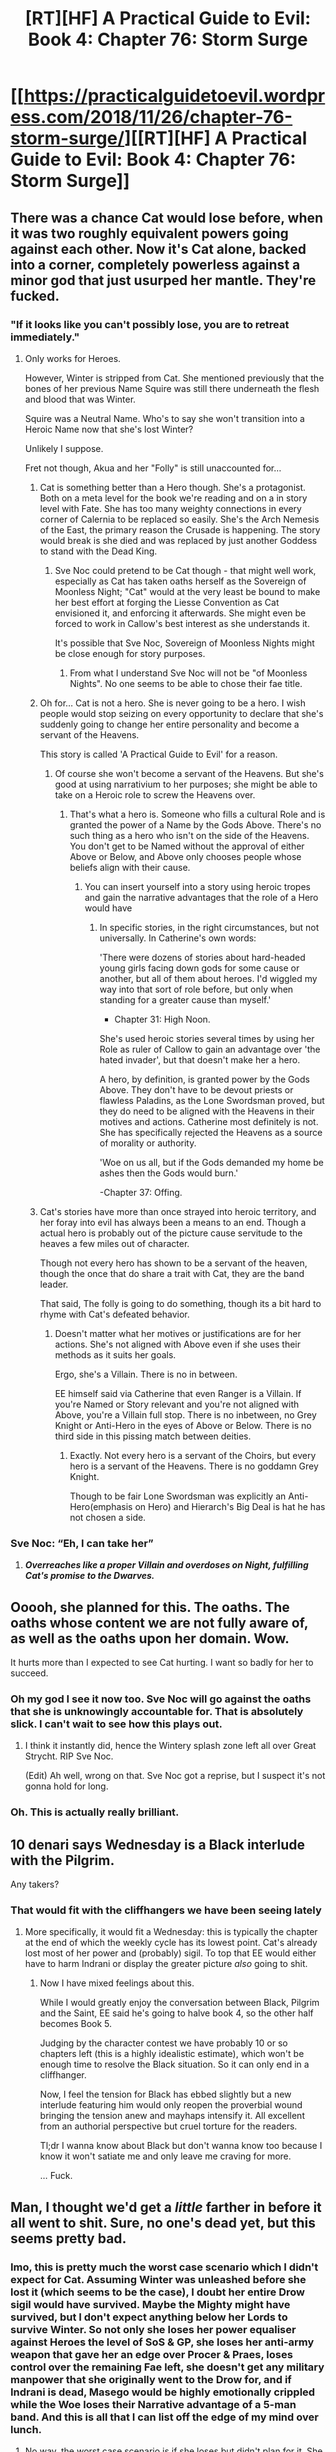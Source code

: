 #+TITLE: [RT][HF] A Practical Guide to Evil: Book 4: Chapter 76: Storm Surge

* [[https://practicalguidetoevil.wordpress.com/2018/11/26/chapter-76-storm-surge/][[RT][HF] A Practical Guide to Evil: Book 4: Chapter 76: Storm Surge]]
:PROPERTIES:
:Author: Zayits
:Score: 81
:DateUnix: 1543208566.0
:DateShort: 2018-Nov-26
:END:

** There was a chance Cat would lose before, when it was two roughly equivalent powers going against each other. Now it's Cat alone, backed into a corner, completely powerless against a minor god that just usurped her mantle. They're fucked.
:PROPERTIES:
:Author: TristanTheViking
:Score: 59
:DateUnix: 1543211662.0
:DateShort: 2018-Nov-26
:END:

*** "If it looks like you can't possibly lose, you are to retreat immediately."
:PROPERTIES:
:Author: Frommerman
:Score: 37
:DateUnix: 1543212348.0
:DateShort: 2018-Nov-26
:END:

**** Only works for Heroes.

However, Winter is stripped from Cat. She mentioned previously that the bones of her previous Name Squire was still there underneath the flesh and blood that was Winter.

Squire was a Neutral Name. Who's to say she won't transition into a Heroic Name now that she's lost Winter?

Unlikely I suppose.

Fret not though, Akua and her "Folly" is still unaccounted for...
:PROPERTIES:
:Author: BlackKnightG93M
:Score: 27
:DateUnix: 1543219296.0
:DateShort: 2018-Nov-26
:END:

***** Cat is something better than a Hero though. She's a protagonist. Both on a meta level for the book we're reading and on a in story level with Fate. She has too many weighty connections in every corner of Calernia to be replaced so easily. She's the Arch Nemesis of the East, the primary reason the Crusade is happening. The story would break is she died and was replaced by just another Goddess to stand with the Dead King.
:PROPERTIES:
:Score: 22
:DateUnix: 1543236339.0
:DateShort: 2018-Nov-26
:END:

****** Sve Noc could pretend to be Cat though - that might well work, especially as Cat has taken oaths herself as the Sovereign of Moonless Night; "Cat" would at the very least be bound to make her best effort at forging the Liesse Convention as Cat envisioned it, and enforcing it afterwards. She might even be forced to work in Callow's best interest as she understands it.

It's possible that Sve Noc, Sovereign of Moonless Nights might be close enough for story purposes.
:PROPERTIES:
:Author: Locoleos
:Score: 7
:DateUnix: 1543241333.0
:DateShort: 2018-Nov-26
:END:

******* From what I understand Sve Noc will not be "of Moonless Nights". No one seems to be able to chose their fae title.
:PROPERTIES:
:Author: Azzazeal
:Score: 8
:DateUnix: 1543244236.0
:DateShort: 2018-Nov-26
:END:


***** Oh for... Cat is not a hero. She is never going to be a hero. I wish people would stop seizing on every opportunity to declare that she's suddenly going to change her entire personality and become a servant of the Heavens.

This story is called 'A Practical Guide to Evil' for a reason.
:PROPERTIES:
:Author: tavitavarus
:Score: 5
:DateUnix: 1543254957.0
:DateShort: 2018-Nov-26
:END:

****** Of course she won't become a servant of the Heavens. But she's good at using narrativium to her purposes; she might be able to take on a Heroic role to screw the Heavens over.
:PROPERTIES:
:Author: King_of_Men
:Score: 3
:DateUnix: 1543284710.0
:DateShort: 2018-Nov-27
:END:

******* That's what a hero is. Someone who fills a cultural Role and is granted the power of a Name by the Gods Above. There's no such thing as a hero who isn't on the side of the Heavens. You don't get to be Named without the approval of either Above or Below, and Above only chooses people whose beliefs align with their cause.
:PROPERTIES:
:Author: tavitavarus
:Score: 2
:DateUnix: 1543298077.0
:DateShort: 2018-Nov-27
:END:

******** You can insert yourself into a story using heroic tropes and gain the narrative advantages that the role of a Hero would have
:PROPERTIES:
:Author: Halinn
:Score: 1
:DateUnix: 1543309182.0
:DateShort: 2018-Nov-27
:END:

********* In specific stories, in the right circumstances, but not universally. In Catherine's own words:

'There were dozens of stories about hard-headed young girls facing down gods for some cause or another, but all of them about heroes. I'd wiggled my way into that sort of role before, but only when standing for a greater cause than myself.'

- Chapter 31: High Noon.

She's used heroic stories several times by using her Role as ruler of Callow to gain an advantage over 'the hated invader', but that doesn't make her a hero.

A hero, by definition, is granted power by the Gods Above. They don't have to be devout priests or flawless Paladins, as the Lone Swordsman proved, but they do need to be aligned with the Heavens in their motives and actions. Catherine most definitely is not. She has specifically rejected the Heavens as a source of morality or authority.

'Woe on us all, but if the Gods demanded my home be ashes then the Gods would burn.'

-Chapter 37: Offing.
:PROPERTIES:
:Author: tavitavarus
:Score: 6
:DateUnix: 1543310464.0
:DateShort: 2018-Nov-27
:END:


***** Cat's stories have more than once strayed into heroic territory, and her foray into evil has always been a means to an end. Though a actual hero is probably out of the picture cause servitude to the heaves a few miles out of character.

Though not every hero has shown to be a servant of the heaven, though the once that do share a trait with Cat, they are the band leader.

That said, The folly is going to do something, though its a bit hard to rhyme with Cat's defeated behavior.
:PROPERTIES:
:Author: Oaden
:Score: 1
:DateUnix: 1543265706.0
:DateShort: 2018-Nov-27
:END:

****** Doesn't matter what her motives or justifications are for her actions. She's not aligned with Above even if she uses their methods as it suits her goals.

Ergo, she's a Villain. There is no in between.

EE himself said via Catherine that even Ranger is a Villain. If you're Named or Story relevant and you're not aligned with Above, you're a Villain full stop. There is no inbetween, no Grey Knight or Anti-Hero in the eyes of Above or Below. There is no third side in this pissing match between deities.
:PROPERTIES:
:Author: BlackKnightG93M
:Score: 4
:DateUnix: 1543268238.0
:DateShort: 2018-Nov-27
:END:

******* Exactly. Not every hero is a servant of the Choirs, but every hero is a servant of the Heavens. There is no goddamn Grey Knight.

Though to be fair Lone Swordsman was explicitly an Anti-Hero(emphasis on Hero) and Hierarch's Big Deal is hat he has not chosen a side.
:PROPERTIES:
:Author: CapnSmurfy
:Score: 2
:DateUnix: 1543347936.0
:DateShort: 2018-Nov-27
:END:


*** Sve Noc: “Eh, I can take her”
:PROPERTIES:
:Author: HeWhoBringsDust
:Score: 18
:DateUnix: 1543214197.0
:DateShort: 2018-Nov-26
:END:

**** */Overreaches like a proper Villain and overdoses on Night, fulfilling Cat's promise to the Dwarves./*
:PROPERTIES:
:Author: vimefer
:Score: 8
:DateUnix: 1543247332.0
:DateShort: 2018-Nov-26
:END:


** Ooooh, she planned for this. The oaths. The oaths whose content we are not fully aware of, as well as the oaths upon her domain. Wow.

It hurts more than I expected to see Cat hurting. I want so badly for her to succeed.
:PROPERTIES:
:Author: TaltosDreamer
:Score: 30
:DateUnix: 1543215074.0
:DateShort: 2018-Nov-26
:END:

*** Oh my god I see it now too. Sve Noc will go against the oaths that she is unknowingly accountable for. That is absolutely slick. I can't wait to see how this plays out.
:PROPERTIES:
:Author: Iwasahipsterbefore
:Score: 31
:DateUnix: 1543216725.0
:DateShort: 2018-Nov-26
:END:

**** I think it instantly did, hence the Wintery splash zone left all over Great Strycht. RIP Sve Noc.

(Edit) Ah well, wrong on that. Sve Noc got a reprise, but I suspect it's not gonna hold for long.
:PROPERTIES:
:Author: vimefer
:Score: 7
:DateUnix: 1543247407.0
:DateShort: 2018-Nov-26
:END:


*** Oh. This is actually really brilliant.
:PROPERTIES:
:Author: soonnanandnaanssoon
:Score: 10
:DateUnix: 1543217048.0
:DateShort: 2018-Nov-26
:END:


** 10 denari says Wednesday is a Black interlude with the Pilgrim.

Any takers?
:PROPERTIES:
:Author: BlackKnightG93M
:Score: 26
:DateUnix: 1543219418.0
:DateShort: 2018-Nov-26
:END:

*** That would fit with the cliffhangers we have been seeing lately
:PROPERTIES:
:Author: Just_some_guy16
:Score: 8
:DateUnix: 1543231146.0
:DateShort: 2018-Nov-26
:END:

**** More specifically, it would fit a Wednesday: this is typically the chapter at the end of which the weekly cycle has its lowest point. Cat's already lost most of her power and (probably) sigil. To top that EE would either have to harm Indrani or display the greater picture /also/ going to shit.
:PROPERTIES:
:Author: Zayits
:Score: 6
:DateUnix: 1543244353.0
:DateShort: 2018-Nov-26
:END:

***** Now I have mixed feelings about this.

While I would greatly enjoy the conversation between Black, Pilgrim and the Saint, EE said he's going to halve book 4, so the other half becomes Book 5.

Judging by the character contest we have probably 10 or so chapters left (this is a highly idealistic estimate), which won't be enough time to resolve the Black situation. So it can only end in a cliffhanger.

Now, I feel the tension for Black has ebbed slightly but a new interlude featuring him would only reopen the proverbial wound bringing the tension anew and mayhaps intensify it. All excellent from an authorial perspective but cruel torture for the readers.

Tl;dr I wanna know about Black but don't wanna know too because I know it won't satiate me and only leave me craving for more.

... Fuck.
:PROPERTIES:
:Author: BlackKnightG93M
:Score: 1
:DateUnix: 1543258576.0
:DateShort: 2018-Nov-26
:END:


** Man, I thought we'd get a /little/ farther in before it all went to shit. Sure, no one's dead yet, but this seems pretty bad.
:PROPERTIES:
:Author: RUGDelverOP
:Score: 22
:DateUnix: 1543209282.0
:DateShort: 2018-Nov-26
:END:

*** Imo, this is pretty much the worst case scenario which I didn't expect for Cat. Assuming Winter was unleashed before she lost it (which seems to be the case), I doubt her entire Drow sigil would have survived. Maybe the Mighty might have survived, but I don't expect anything below her Lords to survive Winter. So not only she loses her power equaliser against Heroes the level of SoS & GP, she loses her anti-army weapon that gave her an edge over Procer & Praes, loses control over the remaining Fae left, she doesn't get any military manpower that she originally went to the Drow for, and if Indrani is dead, Masego would be highly emotionally crippled while the Woe loses their Narrative advantage of a 5-man band. And this is all that I can list off the edge of my mind over lunch.
:PROPERTIES:
:Author: soonnanandnaanssoon
:Score: 24
:DateUnix: 1543210116.0
:DateShort: 2018-Nov-26
:END:

**** No way, the worst case scenario is if she loses but didn't plan for it. She did, and we're going to just have to see what happens next.
:PROPERTIES:
:Author: werafdsaew
:Score: 10
:DateUnix: 1543215843.0
:DateShort: 2018-Nov-26
:END:


** u/Gr_Cheese:
#+begin_quote
  Choosing my words with great care, I grinned and met its gaze.

  “Take me to your leader,” I ordered.
#+end_quote

Oath shenanigans. Cat already won.

Was the whole 'Get everyone brawling in the middle of the city!' plan actually a plan? Was it the author deceiving the reader or was there some meta-purpose I'm missing? Would the Brawl-City plan have had a preferable outcome? Because Sve Noc combining Winter and Night, then inadvertently oath-ing every Drow seems like the best possible outcome outside of just beating literally everyone into submission.
:PROPERTIES:
:Author: Gr_Cheese
:Score: 16
:DateUnix: 1543243070.0
:DateShort: 2018-Nov-26
:END:


** The whole drow arc lacks narrative weight for me. It's a side show. Even if Cat loses Winter to some z-list wannabe God, her long term goals and desires won't have been affected. Oh no, she lost something she didn't want.... And also, fights with the Drow are starting to look like the /Matrix 3/; the more powerful the fighters, the less interesting the fight. Because of all of this it's hard to feel invested in the fight or the characters.
:PROPERTIES:
:Author: somerando11
:Score: 16
:DateUnix: 1543232485.0
:DateShort: 2018-Nov-26
:END:

*** Until the drow Apotheosis engine was unveiled, I almost thought the same thing. Now it seems like she's fallen into something beyond her control.
:PROPERTIES:
:Score: 11
:DateUnix: 1543249701.0
:DateShort: 2018-Nov-26
:END:


*** Agreed, I'm exhausted by this arc. It's a whole lot of battle-jerking, random terms and pointless names, it's like a bunch of bad web-serial tropes suddenly showed up.

At least her losing her mantle is an interesting development.
:PROPERTIES:
:Author: Werthet
:Score: 3
:DateUnix: 1543329503.0
:DateShort: 2018-Nov-27
:END:


** This feels like one of those chapters that would need /heavy/ editing before being in a published book. I've no doubt EE had a vision in mind while writing this, but I think it fell a bit short of audience understanding.

Hopefully proper editing will be able to improve it if/when it's published.
:PROPERTIES:
:Author: cyberdsaiyan
:Score: 6
:DateUnix: 1543255345.0
:DateShort: 2018-Nov-26
:END:


** Side note, what ever happened to the demon inside Cats soul that stole her third aspect? I don't quite remember how that was resolved.
:PROPERTIES:
:Author: Iwasahipsterbefore
:Score: 3
:DateUnix: 1543232472.0
:DateShort: 2018-Nov-26
:END:

*** so yes like the other guy said but i'll make it more detailed.

her third aspect was supposed to be "seek", were she could basically get information she needed, but that one got corrupted by the demon so she lost it by having apprentice cutting it out permanently crippling the name of squire for her.

then she lost her name by having it stolen by the goblin before her resurrection, but by killing him she claimed it again but rather then getting the same name she had before, she got it granted anew with all 3 aspects so then she had potential for 3 aspects yet again.

then with winter making a deal with her with her heart being replaced and her nature shifted her third aspect became fall, that makes things enter the domain of winter.
:PROPERTIES:
:Author: Banarok
:Score: 16
:DateUnix: 1543239714.0
:DateShort: 2018-Nov-26
:END:


*** Cut out by Apprentice (iirc including the aspect), then all aspects got reset in the Liesse shenanigans
:PROPERTIES:
:Author: asdfion
:Score: 9
:DateUnix: 1543237337.0
:DateShort: 2018-Nov-26
:END:


*** The demon didn't steal her aspect - Masego cut it out to stave off demon corruption, along with a chunk of her soul. Interestingly it gave her something like a reverse case of phantom limb, and she walks funny because of it; in the current chapter there's a reference to her "bad leg". That's because of that.

She briefly lost the name of squire at first Liesse, and gained it back with three new and unrelated aspects. Break, Take and then she got Fall as a winter power. Only Fall stayed around, though Take morphed into that artifact thing.
:PROPERTIES:
:Author: Locoleos
:Score: 1
:DateUnix: 1543281979.0
:DateShort: 2018-Nov-27
:END:


** Sve Noc... two faced goddess... Cat's schtick often relies on usurping power from a superior entity via narrative... Akua has been building herself up as a "tool without personality" while Catherine has been digging into her out of curiosity about how much humanity she has left... cat's power almost always comes with a cost, but with winter, it seems like she doesn't really have anything left to lose...

But there is.

Cat's personality itself.

Half of her humanity.

What if...

Cat usurps the mantle/Name/Title of the two faced goddess...

... with her alter ego being Akua?

Then the oath with Vivienne would essentially have to be applied to herself... as Akua is a /part/ of her, a tool. Ending of the final book having Catherine/Akua face off against her former friends... the ultimate climactic fight!
:PROPERTIES:
:Author: cyberdsaiyan
:Score: 3
:DateUnix: 1543257730.0
:DateShort: 2018-Nov-26
:END:


** [[http://topwebfiction.com/vote.php?for=a-practical-guide-to-evil][Vote for A Practical Guide to Evil on TopWebFiction!]]

Since we're in the last stretch of what is going to be Book IV, as a minor note the character contest is going to be sped up a bit (so it will end with the book instead of remain in limbo between books). That means there's two matchups to vote on tonight. First is the last of the initial brackets, Hakram vs Larat, while the second starts the second round: Cat vs the Dead King. Links to vote below.

Hakram vs Larat: [[https://www.strawpoll.me/16918699?fbclid=IwAR0-83eVJVSPTLBKLEXl1S_uxMRJ0eBLAyL5OAlAHxBtIpqlb5cdcaf6epU][Link to the vote.]]

Cat vs the Dead King: [[https://www.strawpoll.me/16917782?fbclid=IwAR2BrBcJGmOE0V0aXZRehtdvLvuylb8doJrC_8foLwjmgJ1BsCLbx_yfVx4][Link to the vote.]]
:PROPERTIES:
:Author: Zayits
:Score: 4
:DateUnix: 1543209033.0
:DateShort: 2018-Nov-26
:END:

*** You've got those links the wrong way round mate.
:PROPERTIES:
:Author: Mingablo
:Score: 7
:DateUnix: 1543218117.0
:DateShort: 2018-Nov-26
:END:


** I haven't been a fan of the Drow arc, but I really liked this chapter.

#+begin_quote
  some -- viper tongues one and all -- might call me a hypocrite for complaining
#+end_quote

Ok, I laughed. Cat, you're nothing if you're not a hypocrite.

#+begin_quote
  “You seem irritated,” Rumena noted. “Is your attempted enslavement of my entire race proving too troublesome for your tastes?”
#+end_quote

Oof. Rumena coming in with the big guns. But I'm glad that there's at least one Drow willing to call Cat out on the fairly monstrous things she's trying to do.

#+begin_quote
  . Just because I'd found seven of the Longstrides so far didn't meant that was all of them.
#+end_quote

Yeah, there's meant to be 200 of them. Where are the rest of them this chapter? You'd think more than 3.5% would show up to the fight that they came to Great Strycht for.

#+begin_quote
  The sudden attack had not been a pleasant surprise, but my plan was still working out at the moment
#+end_quote

Seriously, what /is/ the plan here? Cat knows that there are 200 super Drow out to get her, that Sve is about to make her move, and she's what? Driving all the Drow to the centre of the city and cause chaos? How is that even supposed to help with the issues at hand?

#+begin_quote
  I didn't have eyes in the back of my head -- although I could actually grow those, I'd found out, I still hadn't figured out how to make them function properly
#+end_quote

Ok, adding more tricks to Cat's proverbial bag. this is getting fairly ridiculous.

#+begin_quote
  “Make me,” Mighty Rumena said, voice utterly serene.
#+end_quote

Seems like a fairly dumb move for a guy who's survived for over three thousand years. But to give the guy credit, also hugely badass.

#+begin_quote
  Silencing their footsteps was too basic a use of Night for it to have been reasonable to hope otherwise, I conceded, but at least the mist would hinder their vision.
#+end_quote

Assuming that these ultra badass Drow, who are the hunters of the hunters, can't see through a bit of mist is something of a risky move. I'm actually a little surprised at how well it actually does work - you'd think that a group of elite huntes who live in a place called the Everdark would have ways of dealing with visibility problems.

#+begin_quote
  t felt like a ward, or at least something to the same effect.
#+end_quote

Oh cool, someone using one of Cat's weaknesses against her. That's always nice to see.

#+begin_quote
  The sheer variety of Secrets caught me off-guard....I'd fought heroic bands that were not nearly that skilled at working together. Shit, I wasn't sure the Calamities would be that good at it.
#+end_quote

Yeah. These Drow be crazy. If Cat ends up going home with an army of these, then I'm not really sure what fights she could get into that would be interesting to see. The Dead King? But that isn't a fight she needs to pick. The Elves? They're incredibly strong, but haven't really been up to much in the series this far.

#+begin_quote
  If this turned into a brawl I was dead. Winter or not, apotheosis or not.
#+end_quote

...were you expecting otherwise? You do remember how the fight with Urulan went, right Cat?

#+begin_quote
  “Let it be one and the same,” Sve Noc laughed. “All is Night.”
#+end_quote

And there we go. Finally, the parallels between the Priestess of the Night and the Sovereign of Moonless Nights come to a head.

#+begin_quote
  She's taken all of it.

  I was just Catherine Foundling, and might as well have been blind.

  I could feel my heart beat, my real heart. My blood flow from my veins. I had never in my life felt so vulnerable as I did then, stripped of every bit of power I'd clawed my way into owning.
#+end_quote

So Cat's human again. I wonder what Warlock would have said about this, had he been around to see it.

More importantly, Cat's lost all the godlike power she's picked up over the series, and especially over the past book or so. Honestly I hope she doesn't go back to the level where just keeping track of all her powers is a chore and the only challenging fights she can have are with individuals who could single-handedly flatten a country.

But it makes perfect sense for Cat to lose here. She's been charging towards Sve without any real plan for just about this entire arc. Hell, she's known that the Longstrides and Sve would make their plays at Strycht for a bunch of chapters and did nothing about it. She's been engaging in the sorts of moves she's always seen as morally and practically reprehensible, from slaving to handing out titles, without too much thought about it. Cat getting served here is the logical outcome of this fight.

#+begin_quote
  Choosing my words with great care, I grinned and met its gaze.

  “Take me to your leader,” I ordered.
#+end_quote

Ok. So I've got no idea how Rumena survived here, why he would listen to Cat, or what plan she could have here (did she plan for Sve to steal her mantle before she even knew that was Sve's goal?), but I'm excited to see what happens next.

Cat mentioned somewhere in the chapter that there were no more stakes, but I disagree - for once in this Drow arc ot feels like there /are/ stakes and that's wonderful.
:PROPERTIES:
:Author: Agnoman
:Score: 1
:DateUnix: 1543379161.0
:DateShort: 2018-Nov-28
:END:
